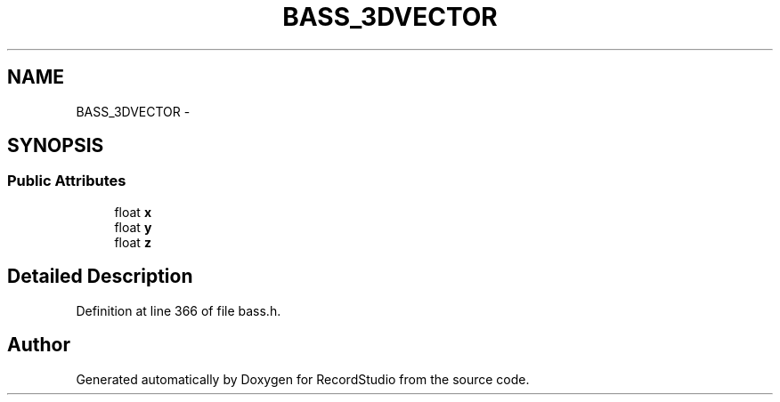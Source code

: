 .TH "BASS_3DVECTOR" 3 "Sat Aug 31 2013" "RecordStudio" \" -*- nroff -*-
.ad l
.nh
.SH NAME
BASS_3DVECTOR \- 
.SH SYNOPSIS
.br
.PP
.SS "Public Attributes"

.in +1c
.ti -1c
.RI "float \fBx\fP"
.br
.ti -1c
.RI "float \fBy\fP"
.br
.ti -1c
.RI "float \fBz\fP"
.br
.in -1c
.SH "Detailed Description"
.PP 
Definition at line 366 of file bass\&.h\&.

.SH "Author"
.PP 
Generated automatically by Doxygen for RecordStudio from the source code\&.

